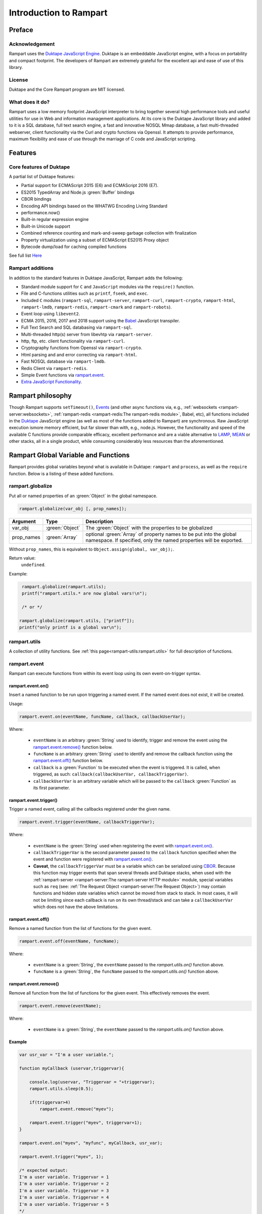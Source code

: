 Introduction to Rampart
-----------------------

Preface
~~~~~~~

Acknowledgement
"""""""""""""""

Rampart uses the `Duktape JavaScript Engine <https://duktape.org>`_. Duktape is an 
embeddable JavaScript engine, with a focus on portability and compact footprint.
The developers of Rampart are extremely grateful for the excellent api and
ease of use of this library.

License
"""""""
Duktape and the Core Rampart program are MIT licensed.


What does it do?
""""""""""""""""
Rampart uses a low memory footprint JavaScript interpreter to bring together
several high performance tools and useful utilities for use in Web
and information management applications.  At its core is the Duktape
JavaScript library and added to it is a SQL database, full text search
engine, a fast and innovative NOSQL Mmap database, a fast multi-threaded 
webserver, client functionality via the Curl and crypto functions via
Openssl.  It attempts to provide performance, maximum flexibility and 
ease of use through the marriage of C code and JavaScript scripting.



Features
~~~~~~~~

Core features of Duktape
""""""""""""""""""""""""

A partial list of Duktape features:

* Partial support for ECMAScript 2015 (E6) and ECMAScript 2016 (E7).
* ES2015 TypedArray and Node.js :green:`Buffer` bindings
* CBOR bindings
* Encoding API bindings based on the WHATWG Encoding Living Standard
* performance.now()
* Built-in regular expression engine
* Built-in Unicode support
* Combined reference counting and mark-and-sweep garbage collection with finalization
* Property virtualization using a subset of ECMAScript ES2015 Proxy object
* Bytecode dump/load for caching compiled functions

See full list `Here <https://duktape.org>`_

Rampart additions
"""""""""""""""""

In addition to the standard features in Duktape JavaScript, Rampart adds the
following:

* Standard module support for ``C`` and ``JavaScript`` modules via the
  ``require()`` function.

* File and C-functions utilities such as ``printf``, ``fseek``, and ``exec``.

* Included ``C`` modules (``rampart-sql``, ``rampart-server``, ``rampart-curl``, 
  ``rampart-crypto``, ``rampart-html``, ``rampart-lmdb``, ``rampart-redis``, 
  ``rampart-cmark`` and ``rampart-robots``).

* Event loop using ``libevent2``.

* ECMA 2015, 2016, 2017 and 2018 support using the `Babel <https://babeljs.io/>`_
  JavaScript transpiler.

* Full Text Search and SQL databasing via ``rampart-sql``.

* Multi-threaded http(s) server from libevhtp via ``rampart-server``.

* http, ftp, etc. client functionality via ``rampart-curl``.

* Cryptography functions from Openssl via ``rampart-crypto``.

* Html parsing and and error correcting via ``rampart-html``. 

* Fast NOSQL database via ``rampart-lmdb``.

* Redis Client via ``rampart-redis``.

* Simple Event functions via `rampart.event`_\ .

* `Extra JavaScript Functionality`_\ .

Rampart philosophy 
~~~~~~~~~~~~~~~~~~ 

Though Rampart supports ``setTimeout()``, `Events <rampart.events>`_ (and
other async functions via, e.g., :ref:`websockets <rampart-server:websockets>`, 
:ref:`rampart-redis <rampart-redis:The rampart-redis module>`, Babel, etc), 
all functions included in the `Duktape <https://duktape.org>`_ JavaScript
engine (as well as most of the functions added to Rampart) are synchronous.  Raw 
JavaScript execution ismore memory efficient, but far slower than with, e.g., 
node.js.  However, the functionality and speed of the available C functions provide 
comparable efficacy, excellent performance and are a viable alternative to 
`LAMP <https://en.wikipedia.org/wiki/LAMP_(software_bundle)>`_, 
`MEAN <https://en.wikipedia.org/wiki/MEAN_(solution_stack)>`_ or other stacks, all
in a single product, while consuming considerably less resources than the
aforementioned.

Rampart Global Variable and Functions
~~~~~~~~~~~~~~~~~~~~~~~~~~~~~~~~~~~~~

Rampart provides global variables beyond what is available in Duktape:
``rampart`` and ``process``, as well as the ``require`` function.  Below is
a listing of these added functions.

rampart.globalize
"""""""""""""""""

Put all or named properties of an :green:`Object` in the global namespace.  

.. code-block:: javascript

    rampart.globalize(var_obj [, prop_names]);

+------------+----------------+-----------------------------------------------------------+
|Argument    |Type            |Description                                                |
+============+================+===========================================================+
|var_obj     |:green:`Object` | The :green:`Object` with the properties to be globalized  |
+------------+----------------+-----------------------------------------------------------+
|prop_names  |:green:`Array`  | optional :green:`Array` of property names to be           |
|            |                | put into the global namespace.  If specified, only        |
|            |                | the named properties will be exported.                    |
+------------+----------------+-----------------------------------------------------------+

Without ``prop_names``, this is equivalent to ``Object.assign(global, var_obj);``.

Return value: 
   ``undefined``.

Example:

.. code-block:: javascript

   rampart.globalize(rampart.utils);
   printf("rampart.utils.* are now global vars!\n");

   /* or */

  rampart.globalize(rampart.utils, ["printf"]);
  printf("only printf is a global var\n");

rampart.utils
"""""""""""""

A collection of utility functions.  
See :ref:`this page<rampart-utils:rampart.utils>` 
for full description of functions.

rampart.event
"""""""""""""

Rampart can execute functions from within its event loop using its own
event-on-trigger syntax.

rampart.event.on()
''''''''''''''''''

Insert a named function to be run upon triggering a named event.  If the named
event does not exist, it will be created.

Usage:

.. code-block:: javascript

   rampart.event.on(eventName, funcName, callback, callbackUserVar);

Where:

   * ``eventName`` is an arbitrary :green:`String` used to identify, trigger
     and remove the event using the `rampart.event.remove()`_ function below.

   * ``funcName`` is an arbitrary :green:`String` used to identify and remove
     the callback function using the `rampart.event.off()`_ function below.

   * ``callback`` is a :green:`Function` to be executed when the event is triggered.
     It is called, when triggered, as such: ``callback(callbackUserVar, callbackTriggerVar)``.

   * ``callbackUserVar`` is an arbitrary variable which will be passed to the ``callback``
     :green:`Function` as its first parameter.

rampart.event.trigger()
'''''''''''''''''''''''

Trigger a named event, calling all the callbacks registered under the given name.

.. code-block:: javascript

   rampart.event.trigger(eventName, callbackTriggerVar);

Where:

   * ``eventName`` is the :green:`String` used when registering the event with `rampart.event.on()`_\ .

   * ``callbackTriggerVar`` is the second parameter passed to the ``callback`` function specified
     when the event and function were registered with `rampart.event.on()`_\ .

   * **Caveat**, the ``callbackTriggerVar`` must be a variable which 
     can be serialized using `CBOR <https://duktape.org/guide.html#builtin-cbor>`_\ .
     Because this function may trigger events that span several threads and Duktape stacks, when
     used with the :ref:`rampart-server <rampart-server:The rampart-server HTTP module>`
     module, special variables such as ``req`` (see: 
     :ref:`The Request Object <rampart-server:The Request Object>`) may contain
     functions and hidden state variables which cannot be moved from stack
     to stack.  In most cases, it will not be limiting since each callback is run on its own thread/stack
     and can take a ``callbackUserVar`` which does not have the above limitations.

rampart.event.off()
'''''''''''''''''''

Remove a named function from the list of functions for the given event.

.. code-block:: javascript

   rampart.event.off(eventName, funcName);

Where:

   * ``eventName`` is a :green:`String`, the ``eventName`` passed to the `rampart.utils.on()`
     function above.

   * ``funcName`` is a :green:`String`, the ``funcName`` passed to the `rampart.utils.on()`
     function above.

rampart.event.remove()
''''''''''''''''''''''

Remove all function from the list of functions for the given event. This effectively
removes the event.

.. code-block:: javascript

   rampart.event.remove(eventName);

Where:

   * ``eventName`` is a :green:`String`, the ``eventName`` passed to the `rampart.utils.on()`
     function above.


Example
'''''''

.. code-block:: javascript

   var usr_var = "I'm a user variable.";

   function myCallback (uservar,triggervar){

       console.log(uservar, "Triggervar = "+triggervar);
       rampart.utils.sleep(0.5);

       if(triggervar>4)
           rampart.event.remove("myev");

       rampart.event.trigger("myev", triggervar+1);
   }

   rampart.event.on("myev", "myfunc", myCallback, usr_var);

   rampart.event.trigger("myev", 1);

   /* expected output:
   I'm a user variable. Triggervar = 1
   I'm a user variable. Triggervar = 2
   I'm a user variable. Triggervar = 3
   I'm a user variable. Triggervar = 4
   I'm a user variable. Triggervar = 5
   */

See also: the :ref:`Echo/Chat Server Example <rampart-server:Example echo/chat server>`.

For a more complete example of events using the webserver and websockets,
see the ``rampart/examples/web_server/modules/wschat.js``
script.

rampart.include
"""""""""""""""

Include the source of a file in the current script as global code.

Usage:

.. code-block:: javascript

   rampart.include(jsfile);

Where ``jsfile`` is the path of the script to be included.  

If ``jsfile`` is not a absolute path name it will be searched for in the same
manner as with `Module Search Path`_ except that in addition to the 
current directory and the ``process.scriptPath`` directory, it will search in
``/usr/local/rampart/includes/`` and ``~/.rampart/includes/`` rather than the
equivalent ``*/modules/`` paths.

The ``rampart.include`` function is similar to the following code:

.. code-block:: javascript

   var icode = rampart.utils.readFile({file: jsfile, retString:true});
   eval(icode);

With the exception that it:

   * Processes `babel <ECMAScript 2015+ and Babel.js>`_ code.
   * Includes the `Extra JavaScript Functionality`_ described below.
   * Searches for the ``jsfile`` file in a manner similar to 
     the `require <Using the require Function to Import Modules>`_
     function.

Return Value:
``undefined``

rampart.import
""""""""""""""

csvFile
'''''''

The csvFile :green:`Function` imports csv data from a file.  It takes a 
:green:`String` containing a file name and optionally
an :green:`Object` of options and/or a callback
:green:`Function`.  The parameters may be specified in any order.

Usage: 

.. code-block:: javascript

    var res = rampart.import.csvFile(filename [, options] [, callback]);

+--------------+------------------+---------------------------------------------------+
|Argument      |Type              |Description                                        |
+==============+==================+===================================================+
|filename      |:green:`String`   | The csv file to import                            |
+--------------+------------------+---------------------------------------------------+
|options       |:green:`Object`   | Options *described below*                         |
+--------------+------------------+---------------------------------------------------+
|callback      |:green:`Function` | a function to handle data one row at a time.      |
+--------------+------------------+---------------------------------------------------+

filename:
    The name of the csv file to be opened;

options:
    The ``options`` :green:`Object` may contain any of the following.

      * ``stripLeadingWhite`` -  :green:`Boolean` (default ``true``):
        Remove leading whitespace characters from cells.

      * ``stripTrailingWhite`` - :green:`Boolean` (default ``true``): Remove
        trailing whitespace characters from cells.

      * ``doubleQuoteEscape`` -  :green:`Boolean` (default ``false``):
        ``""`` within strings is used to embed ``"`` characters.

      * ``singleQuoteNest`` -  :green:`Boolean` (default ``true``): Strings
        may be bounded by ``'`` pairs and ``"`` characters within are ignored.

      * ``backslashEscape`` -  :green:`Boolean` (default ``true``):
        Characters preceded by '\\' are translated and escaped.

      * ``allEscapes`` -  :green:`Boolean` (default ``true``): All ``\``
        escape sequences known by the 'C' compiler are translated, if
        ``false`` only backslash, single quote, and double quote are escaped.

      * ``europeanDecimal``  -  :green:`Boolean` (default ``false``):
        Numbers like ``123 456,78`` will be parsed as ``123456.78``.

      * ``tryParsingStrings`` -  :green:`Boolean` (default ``false``): Look
        inside quoted strings for dates and numbers to parse, if ``false``
        anything quoted is a string.

      * ``delimiter`` - :green:`String` (default ``","``):  Use the first
        character of string as a column delimiter (e.g ``\t``).

      * ``timeFormat`` -  :green:`String` (default ``"%Y-%m-%d %H:%M:%S"``):
        Set the format for parsing a date/time. See man page for 
        `strptime() <https://man7.org/linux/man-pages/man3/strptime.3p.html>`_.

      * ``returnType``-  :green:`String` (default ``"array"``, optionally
        ``"object"``): Whether to
        return an :green:`Array` or an :green:`Object` for each row.

      * ``hasHeaderRow`` - -  :green:`Boolean` (default ``false``): Whether
        to treat the first row as column names. If ``false``, the first row
        is imported as csv data and the column names will
        default to ``col_1, col_2, ..., col_n``.

      * ``normalize`` - :green:`Boolean` (default ``false``): If ``true``,
        examine each column in the parsed CSV object to find the majority
        type of that column.  It then casts all the members of that column
        to the majority type, or set it to ``null`` if it is
        unable to do so. If ``false``, each cell is individually normalized.

      * ``includeRawString`` :green:`Boolean` (default ``false``): if
        ``true``, return each cell as an object containing 
	``{value: normalized value, raw: originalString}``.  If false, each
	cell value is the primitive normalized value.

callback:
   A :green:`Function` taking as parameters (``result_row``, ``index``, ``columns``).
   The callback is executed once for each row in the csv file:

       * ``result_row``: (:green:`Array`/:green:`Object`): depending on the setting of ``returnType``
         in ``Options`` above, a single row is passed to the callback as an
         :green:`Object` or an :green:`Array`.

       * ``index``: (:green:`Number`) The ordinal number of the current search result.

       * ``columns``: an :green:`Array` corresponding to the column names or
         aliases selected and returned in results.

.. _returnval:

Return Value:
    :green:`Number`/:green:`Object`.

    With no callback, an :green:`Object` is returned.  The :green:`Object` contains
    three key/value pairs:

        * Key: ``results`` - Value: an :green:`Array` of :green:`Arrays`. 
          Each outer :green:`Array` corresponds to a row in the csv file
          and each inner :green:`Array` corresponds to the columns in that row.
          If ``returnType`` is set to ``"object"``, an :green:`Array` of
          :green:`Objects` with keys set to the corresponding column names 
          and the values set to the corresponding column values  of the
          imported row.
        
        * Key: ``rowCount`` - Value: a :green:`Number` corresponding to the number of rows returned.

        * Key:  ``columns`` - Value: an :green:`Array` corresponding to the column names or
          aliases selected and returned in results.

    With a callback, the return value is set to number of rows in the
    csv file (not including the Header if ``hasHeaderRow`` is ``true``).

Note: In the callback, the loop can be cancelled at any point by returning
``false``.  The return value (number of rows) will still be the total number
of rows in the csv file.

csv
'''

Usage:

.. code-block:: javascript

    var res = rampart.import.csv(csvData [, options] [, callback]);


Same as `csvFile`_\ () except instead of a file name, a :green:`String` or :green:`Buffer` containing
the csv data is passed as a parameter.

Example:

.. code-block:: javascript

   var csvdata = 
   "column 1, column 2, column 3, column 4\n"+
   "1.0, val2, val3, val4\n" +
   "valx, val5, val6, value 7\n";

   /* no callback */
   console.log( 
     JSON.stringify(
       rampart.import.csv(csvdata, 
           {
               hasHeaderRow: true, 
               normalize: true
           }
       ),null,3
     )
   );

   /* with callback */
   var rows=rampart.import.csv(
      csvdata, 
      {
         hasHeaderRow: true,
         normalize: true,
         returnType:'object', 
         includeRawString:true
      },
      function(res,i,col){
           console.log(i,res,col);
      }
   );

   console.log("rows:", rows);

   /* expected output:
   {
      "results": [
         [
            1,
            "val2",
            "val3",
            "val4"
         ],
         [
            null,
            "val5",
            "val6",
            "value 7"
         ]
      ],
      "columns": [
         "column 1",
         "column 2",
         "column 3",
         "column 4"
      ],
      "rowCount": 2
   }
   0 {"column 1":{value:1,raw:"1.0"},"column 2":{value:"val2",raw:"val2"},"column 3":{value:"val3",raw:"val3"},"column 4":{value:"val4",raw:"val4"}} ["column 1","column 2","column 3","column 4"]
   1 {"column 1":{value:null,raw:"valx"},"column 2":{value:"val5",raw:"val5"},"column 3":{value:"val6",raw:"val6"},"column 4":{value:"value 7",raw:"value 7"}} ["column 1","column 2","column 3","column 4"]
   rows: 2
   */


Process Global Variable and Functions
~~~~~~~~~~~~~~~~~~~~~~~~~~~~~~~~~~~~~

The ``process`` global variable contains the following properties:

exit
""""

The exit function terminates the execution of the current script.

Usage:

.. code-block:: javascript

   process.exit([exitcode]);

Where the optional ``exitcode`` is a :green:`Number`, the status that Rampart returns
to its parent (default: ``0``);

env
"""

The value of ``process.env`` is an :green:`Object` containing properties and values
corresponding to the environment variables available to Rampart upon
execution.

argv
""""

The value of ``process.argv`` is an :green:`Array` of the arguments passed to rampart
upon execution.  The first member is always the name of the rampart
executable.  The second is usually the filename of the script provided on
the command line.  However if flags are present (arguments starting with
``-``), the script name may be a later argument.  Subsequent members occur
in the order they were given on the command line.

installPath
"""""""""""

The value of ``process.installPath`` is a :green:`String` containing the
canonical path (directory) of the rampart install directory. It is derived
from the path of the rampart executable, removing '/bin' from the end of the 
path if exists.  Example: if ``/usr/local/bin/rampart`` is run (and is the
actual location of the executable and not a symlink), ``process.installPath``
will be ``/usr/local``.  However if the executable is in a path that does
not end in ``bin/`` (e.g. ``~/mytestfiles/rampart``), ``process.installPath`` will be the location of the
executable.  ``process.installPath`` is used internally to locate modules
and other files used by rampart. See `Module Search Path`_ below.

scriptPath
""""""""""

The value of ``process.scriptPath`` is a :green:`String` containing the
canonical path (directory) in which the currently executing script can be
found (e.g.  if ``rampart /path/to/my/script.js`` is run,
``process.scriptPath`` will be ``/path/to/my``).

scriptName
""""""""""

The value of ``process.scriptName`` is a :green:`String`, the name of the
currently executing script (e.g.  if ``rampart /path/to/my/script.js`` is 
run, ``process.scriptName`` will be ``script.js``).

script
""""""

The value of ``process.script`` is a :green:`String` containing the
canonical path (file) of the currently executing script
(e.g.  if ``rampart /path/to/my/script.js`` is run,
``process.script`` will be ``/path/to/my/script.js``).

getpid
""""""

Get the process id of the current process.

Usage:

.. code-block:: javascript

   var pid = process.getpid();

Return Value:
   :green:`Number`. The pid of the current process.

getppid
"""""""

Get the process id of the parent of the current process.

Usage:

.. code-block:: javascript

   var ppid = process.getppid();

Return Value:
   :green:`Number`. The pid of the parent process.

Using the require Function to Import Modules
~~~~~~~~~~~~~~~~~~~~~~~~~~~~~~~~~~~~~~~~~~~~

Scripts may reference function stored in external files.  These files are
known as modules.  A module is a compiled C program or a JavaScript file
which exports an :green:`Object` or :green:`Function` when the
``require("module-name")`` syntax is used.

Example for the SQL C Module:

.. code-block:: javascript

   var Sql = require("rampart-sql");

This will search the current directory and the rampart modules directories
for a module named ``rampart-sql.so`` or ``rampart-sql.js`` and use the
first one found.  In this case ``rampart-sql.so`` will be found and the SQL
module and its functions will be usable via the named variable ``Sql``.  See,
e.g, :ref:`The rampart-sql documentation <rampart-sql:Loading the Javascript Module>` 
for full details.

Example creating a JavaScript module
""""""""""""""""""""""""""""""""""""

If you have an often used function, or a function used for serving web pages 
with :ref:`rampart-server:The rampart-server HTTP module`, it can be placed in a
separate file (here the file is named ``times2.js``):

.. code-block:: javascript

   function timestwo (num) {
      return num * 2;
   }

   module.exports=timestwo;

The ``module.exports`` variable is set to the :green:`Object` or
:green:`Function` being exported.

In another script, the exported ``timestwo`` function could be accessed as such:

.. code-block:: javascript

  var x2 = require("times2");
  /* alternatively
    var x2 = require("times2.js");
  */

  var res = x2(5);

  /* res == 10 */

Note also that from within a module, the ``module`` object contains some useful
information.  An example module named ``mod.js`` and loaded with the
statement ``require("mod.js")`` will have
``module`` set to a value similar to the following:

.. code-block:: javascript

    {
       "id": "/path/to/my/mod.js",
       "path": "/path/to/my",
       "exports": {},
       "mtime": 1624904227,
       "atime": 1624904227
    }



Example creating a C module
"""""""""""""""""""""""""""

A module can also be written in C.  When exporting from C, the module should
return a :green:`Function` or an :green:`Object` which may contain functions
and/or other JavaScript variables.

Example (where filename is ``times3.c``):

.. code-block:: C

   #include "rampart.h"

   static duk_ret_t timesthree(duk_context *ctx)
   {
       double num = duk_get_number_default(ctx, 0, 0.0);

       duk_push_number(ctx, num * 3.0 );

       return 1;
   }


   /* **************************************************
      Initialize module
      ************************************************** */
   duk_ret_t duk_open_module(duk_context *ctx)
   {
     duk_push_c_function(ctx, timesthree, 1);

     return 1;
   }

This could be compiled with GCC as follows:

``cc -I/usr/local/rampart/include -fPIC -shared -Wl,-soname,times3.so -o times3.so times3.c``

The module could then be imported using the ``require()`` function.

.. code-block:: javascript

   var x3 = require("times3");

   var res = x3(5);

   /* res == 15 */



See `The Duktape API Documentation <https://duktape.org/api.html>`_
for a full listing of functions available.

Module Search Path
""""""""""""""""""

Modules are searched for in the following order:

#. As given.  If ``/path/to/module.js`` is given, the absolute path is checked first.
   If ``path/to/module.js`` or ``module.js`` is given
   ``./path/to/module.js`` or ``./module.js`` is checked
   first. Thus relative paths are checked from the current directory first.

#. In :ref:`process.scriptPath <rampart-main:scriptPath>`\ .

#. In the current working directory. If ``/module.js`` is given, 
   ``./module.js`` is checked.

#. In the ``lib/rampart_modules`` subdirectory of :ref:`process.installPath <rampart-main:installPath>`\ .

#. In the ``~/.rampart/lib/rampart_modules`` directory of current user's home directory 
   as provided by the ``$HOME`` environment variable.

#. In the ``lib/rampart_modules`` directory of the ``-DRP_INST_PATH`` path set when Rampart 
   was compiled.  The default is ``/usr/local/rampart/lib/rampart_modules``. Or
   preferentially, if set, the path pointed to by the environment variable
   ``$RAMPART_PATH`` + "/lib/rampart_modules".

#. In :ref:`process.installPath <rampart-main:installPath>`\ .

#. In the ``modules`` subdirectory of :ref:`process.installPath <rampart-main:installPath>`\ .

#. In the ``~/.rampart/modules`` directory of current user's home directory 
   as provided by the ``$HOME`` environment variable.

#. In the ``modules`` directory of the ``-DRP_INST_PATH`` path set when Rampart 
   was compiled.  The default is ``/usr/local/rampart/modules``. Or
   preferentially, if set, the path pointed to by the environment variable
   ``$RAMPART_PATH`` + "/modules".


Extra JavaScript Functionality
~~~~~~~~~~~~~~~~~~~~~~~~~~~~~~

A subset of post ES5 JavaScript syntax is supported when not using
`babel <ECMAScript 2015+ and Babel.js>`_ below.  It is provided
experimentally (unsupported) and is limited in scope. 

Object.values()
"""""""""""""""

Return an :green:`Array` containing the values of an object.

.. code-block:: javascript

   var obj = {
      key1: "val1",
      key2: "val2"
   }

   console.log(Object.values(obj));
   /* expected output:
      ["val1","val2"]              */

Template Literals
"""""""""""""""""

These may be uses much as expected:

.. code-block:: javascript

   var type, color;
   
   var out = `I'm a ${color? color: `black`} ${ type ? `${type} ` : `tea`}pot`;
   /* out = "I'm a black teapot" */
   
   type = "coffee";
   color = "red";
   out = `I'm a ${color? color: `black`} ${ type ? `${type} ` : `tea`}pot`;
   /* out = "I'm a red coffee pot" */   


Tagged Functions
""""""""""""""""

These may be used much as expected:

.. code-block:: javascript

   function aboutMe(strings) {
      var keys = Object.values(arguments).slice(1);
      console.log(strings);
      console.log(keys);
   }

   var name="Francis", age=31;

   aboutMe`My name is ${name} and I am ${age} years old`;
   /* expected output:
      ["My name is "," and I am "," years old"]
      ["Francis",31]
   */


Rest Parameters
"""""""""""""""

Rest Parameter syntax may also be used for arguments to functions.

.. code-block:: javascript

   function aboutMe(strings, ...keys) {
      console.log(strings);
      console.log(keys);
   }

   var name="Francis", age=31;

   aboutMe`My name is ${name} and I am ${age} years old`;
   /* expected output:
      ["My name is "," and I am "," years old"]
      ["Francis",31]
   */


Template Literals and sprintf
"""""""""""""""""""""""""""""

A non-standard shortcut syntax may be used in template literals in place of
:ref:`rampart.utils.sprintf <rampart-utils:sprintf>` by specifying a format
string followed by a colon ``:`` in a substituted variable (``${}``).  If
the string begins with a ``%``, or if the string is quoted with single or
double quotes :ref:`rampart.utils.sprintf <rampart-utils:sprintf>` is
called.

Example:

.. the original javascript


  var myhtml = `
  <div>
      my contents
  </div>
  `;

  /* same as:
  console.log("Here is the html:<br>\n<pre>"+rampart.utils.sprintf("%H",myhtml)+"</pre>");
  */ 
  console.log(`Here is the html:<br>\n<pre>${%H:myhtml}</pre>`);
      
  /* or */
      
  /* same as:
  console.log("Here is the html:<br>\n"+rampart.utils.sprintf("<pre>%H</pre>",myhtml));
  */

  console.log(`Here is the html<br>\n${"<pre>%H</pre>":myhtml}`);

  /* expected output:
  Here is the html:<br>
  <pre>
  &lt;div&gt;
      my contents
  &lt;&#47;div&gt;
  </pre>
  */


.. raw:: html

   <div class="highlight-javascript notranslate"><div class="highlight"><pre><span></span><span class="kd">var</span> <span class="nx">myhtml</span> <span class="o">=</span> <span class="sb">`</span>
   <span class="sb">&lt;div&gt;</span>
   <span class="sb">    my contents</span>
   <span class="sb">&lt;/div&gt;</span>
   <span class="sb">`</span><span class="p">;</span>

   <span class="cm">/* same as:</span>
   <span class="cm">console.log(&quot;Here is the html:&lt;br&gt;\n&lt;pre&gt;&quot;+rampart.utils.sprintf(&quot;%H&quot;,myhtml)+&quot;&lt;/pre&gt;&quot;);</span>
   <span class="cm">*/</span>
   <span class="nx">console</span><span class="p">.</span><span class="nx">log</span><span class="p">(</span><span class="sb">`Here is the html:&lt;br&gt;\n&lt;pre&gt;${</span><span class="nx">%H:myhtml</span></span><span class="sb">}&lt;/pre&gt;`</span><span class="p">);</span>

   <span class="cm">/* or */</span>

   <span class="cm">/* same as:</span>
   <span class="cm">console.log(&quot;Here is the html:&lt;br&gt;\n&quot;+rampart.utils.sprintf(&quot;&lt;pre&gt;%H&lt;/pre&gt;&quot;,myhtml));</span>
   <span class="cm">*/</span>
   <span class="nx">console</span><span class="p">.</span><span class="nx">log</span><span class="p">(</span><span class="sb">`Here is the html&lt;br&gt;\n${</span><span class="nx">&quot;&lt;pre&gt;%H&lt;/pre&gt;&quot;:myhtml</span></span><span class="sb">}`</span><span class="p">);</span>

   <span class="cm">/* expected output:</span>
   <span class="cm">Here is the html:&lt;br&gt;</span>
   <span class="cm">&lt;pre&gt;</span>
   <span class="cm">&amp;lt;div&amp;gt;</span>
   <span class="cm">    my contents</span>
   <span class="cm">&amp;lt;&amp;#47;div&amp;gt;</span>
   <span class="cm">&lt;/pre&gt;</span>
   <span class="cm">*/</span>
   </pre></div></div>


Note that this non-standard syntax is not available when using 
:ref:`babel <babeljs>` below.

setTimeout()
""""""""""""

Also added to Rampart is the ``setTimeout()`` function.  It supports the
asynchronous calling of functions from within Rampart's event loop in the same
manner as ``setTimeout`` in ``node.js`` or a browser.

Usage:

.. code-block:: javascript

   var id = setTimeout(callback, timeOut);

Where:

* ``callback`` is a :green:`Function` to be run when the elapsed time is reached.
* ``timeOut`` is the amount of time in milliseconds to wait before the ``callback`` function is called.

Return Value:
    An id which may be used with `clearTimeout()`_\ .

Example:

.. code-block:: javascript

   /* print message after 2 seconds */
   setTimeout(function(){ console.log("Hi from a timeout callback"); }, 2000);

Note that Rampart JavaScript executes all global code before entering its event loop.
Thus if a script uses synchronous functions that take longer than ``timeOut``, the 
``callback`` will be run immediately after the global code is executed. Consider the following:

.. code-block:: javascript

   setTimeout(function(){ console.log("Hi from a timeout callback"); }, 2000);

   rampart.utils.sleep(3);

The ``callback`` function will not be executed until after the sleep
function returns.  At that time, the clock will have expired and the
``setTimeout`` callback will be run immediately.  The net effect is that
``console.log`` will be executed after approximately 3 seconds.

clearTimeout()
""""""""""""""

Clear a pending `setTimeout()`_ timer before it has executed.

Usage:

.. code-block:: javascript

   var id = setTimeout(callback, timeOut);

   clearTimeout(id);

Where:

* ``id`` is the return value from a call to `setTimeout()`_\ .

Return Value:
    ``undefined``

setInterval()
"""""""""""""

Similar to `setTimeout()`_ except it repeats every ``interval`` milliseconds.

Usage:

.. code-block:: javascript

   var id = setInterval(callback, interval);

Where:

* ``callback`` is a :green:`Function` to be run when the elapsed time is reached.
* ``interval`` is the amount of time in milliseconds between calls to ``callback``.

Return Value:
    An id which may be used with `clearInterval()`_\ .

Example:

.. code-block:: javascript

   var x=0;

   /* print message every second, 10 times */
   var id = setInterval(function(){ 
        x++;
        console.log("loop " + x);
        if(x>9) {
            clearInterval(id);
            console.log("all done");
        }
   }, 1000);

clearInterval()
"""""""""""""""

Clear a pending `setInterval()`_ timer, breaking the loop.

Usage:

.. code-block:: javascript

   var id = setInterval(callback, interval);

   clearInterval(id);

Where:

* ``id`` is the return value from a call to `setInterval()`_\ .

Return Value:
    ``undefined``

Additional Global Variables and Functions
~~~~~~~~~~~~~~~~~~~~~~~~~~~~~~~~~~~~~~~~~

Other global variables are provided by the Duktape JavaScript engine and
include:

* `Duktape <https://duktape.org/guide.html#builtin-duktape>`_
* `CBOR <https://duktape.org/guide.html#builtin-cbor>`_
* `TextEncoder <https://duktape.org/guide.html#builtin-textencoder>`_
* `TextDecoder <https://duktape.org/guide.html#builtin-textdecoder>`_
* `performance <https://duktape.org/guide.html#builtin-performance>`_

For more information, see the `Duktape Guide <https://duktape.org/guide.html>`_

.. _babeljs:

ECMAScript 2015+ and Babel.js
~~~~~~~~~~~~~~~~~~~~~~~~~~~~~

Babel Acknowledgement
"""""""""""""""""""""

Rampart **experimentally** uses `Babel.js <https://babeljs.io/>`_ to support a
greater breath of JavaScript syntax and functionality.  Babel.js is a
toolchain that converts ECMAScript 2015+ (and optionally TypeScript) code
into a version of JavaScript compatible with Duktape.  The authors of
Rampart are extremely grateful to the 
`Babel development team <https://babeljs.io/team>`_.

Babel License
"""""""""""""

Babel.js is 
`MIT licensed <https://github.com/babel/babel/blob/main/LICENSE>`_. 

Usage
"""""

A slightly modified version of babel.js (currently babel-standalone v
7.11.1) and the associated collection of polyfills (babel-polyfill.js) are
included in the Rampart distribution.  To use ECMA 2015+ features of
JavaScript, simply include the following at the beginning of the script:

.. code-block:: javascript

   "use babel"

Note that the ``"use babel"`` string should be the first JavaScript text in
the script.  However it may come after any comments or a hash-bang line.  It
also should be the only text on the line, other than an optional comment. 

Example:

.. code-block:: javascript

   #!/usr/local/bin/rampart
   // above is ignored by rampart.

   /* My first ECMA 2015 Script using Rampart/Duktape/Babel */

   "use babel" /* a comment on this line is ok */

   console.log(`a multi-line string
   using backticks is much easier than
   using 
   console.log( 
                "string\\n" +
                "string2\\n"
              );
   `);

The ``"use babel"`` directive optionally takes a ``:`` followed by babel
options.  Without options ``"use babel"`` is equivalent to 
``"use babel:{ presets: ['env'], retainLines: true }"``.  See 
`babel documentation <https://babeljs.io/docs/en/babel-preset-env>`_ 
for more information on possible options.

A simple example in 
`TypeScript <https://www.typescriptlang.org/docs/handbook/typescript-in-5-minutes.html>`_:

.. code-block:: javascript

   /* note that filename is required for 'typescript'
      and that 'env' is also included to allow for ECMA 2015+  */

   "use babel:{ filename: 'myfile.ts', presets: ['typescript','env'], retainLines: true }"

   interface Point {
     x: number;
     y: number;
   }

   function printPoint(p: Point) {
     console.log(`${p.x}, ${p.y}`);
   }

   // prints "12, 26"
   const point = { x: 12, y: 26 };
   printPoint(point);

Note that babel does not actually do any type checking.  See
`this caveat <https://babeljs.io/docs/en/babel-plugin-transform-typescript#caveats>`_.

For a list of tested and supported syntax, see the 
``/usr/local/rampart/tests/babel-test.js`` file.

How it works
""""""""""""

When the ``"use babel"`` string is found, Rampart automatically loads
babel.js and uses it to transpile the script into JavaScript compatible with
the Duktape JavaScript engine.  A cache copy of the transpiled script will
be saved in the same directory, and will be named by removing ``.js`` from
the original script name and replacing it with ``.babel.js``.  Thus if, e.g.,
the original script was named ``myfile.js``, the transpiled version will be
named ``myfile.babel.js``.

When the original script is run again, Rampart will check the date on the
script, and if it was not modified after the modification date of the
``*.babel.js`` file, the transpile stage will be skipped and the cached,
transpiled script will be run directly.

Caveats
"""""""

For a complicated script, the transpile stage can be very slow.  However if
the script has not changed since last run, the execution speed will be
normal as the cached/transpiled code will be used and thus no traspiling
will occur.

Though nearly all rampart functions are synchronous, asynchronous code may
also be used with babel.  For example, the following code produces the same
output in Rampart and Node.js.

.. code-block:: javascript

   "use babel" /* ignored in node */

   function resolveme() {
     return new Promise(resolve => {

       setTimeout(() => {
         console.log("**I'm async in a Timeout!!**");
       },5);

       resolve("**I'm async!!**");

     });
   }

   async function asyncCall() {
     const result = await resolveme();
     console.log(result);
   }

   asyncCall();

   console.log(
   `a multiline string
   using backticks`
   );

   /* expect output:
   a multiline string
   using backticks
   **I'm async!!**
   **I'm async in a Timeout!!**
   */

